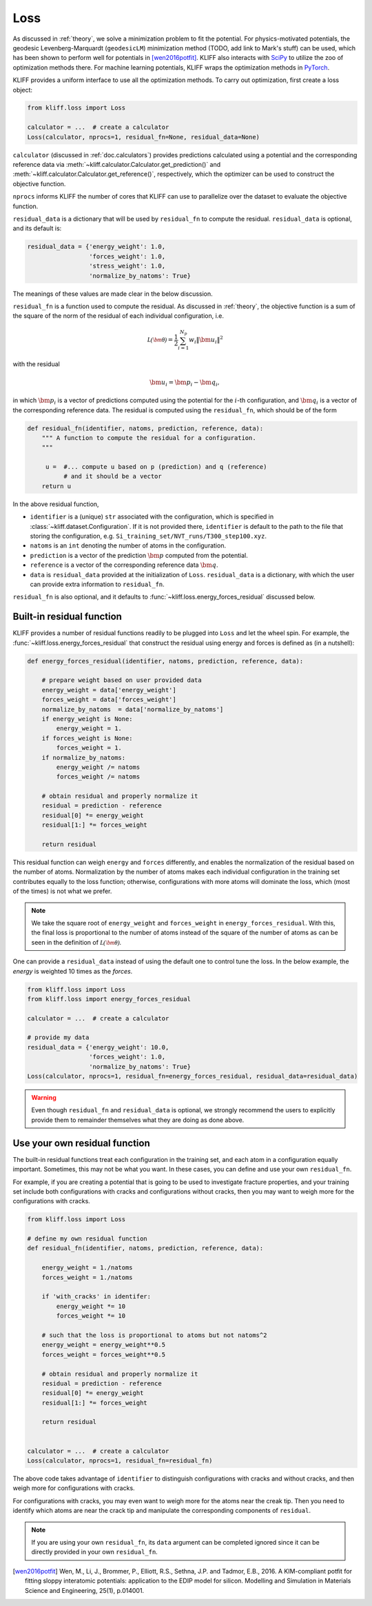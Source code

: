 .. _doc.loss:

====
Loss
====

As discussed in :ref:`theory`, we solve a minimization problem to fit the potential.
For physics-motivated potentials, the geodesic Levenberg-Marquardt (``geodesicLM``)
minimization method (TODO, add link to Mark's stuff) can be used, which has been
shown to perform well for potentials in [wen2016potfit]_. KLIFF also interacts
with SciPy_ to utilize the zoo of optimization methods there.
For machine learning potentials, KLIFF wraps the optimization methods in PyTorch_.

KLIFF provides a uniform interface to use all the optimization methods.
To carry out optimization, first create a loss object:

.. code-block:: python

    from kliff.loss import Loss

    calculator = ...  # create a calculator
    Loss(calculator, nprocs=1, residual_fn=None, residual_data=None)

``calculator`` (discussed in :ref:`doc.calculators`) provides predictions
calculated using a potential and the corresponding reference data via
:meth:`~kliff.calculator.Calculator.get_prediction()` and
:meth:`~kliff.calculator.Calculator.get_reference()`, respectively, which the
optimizer can be used to construct the objective function.

``nprocs`` informs KLIFF the number of cores that KLIFF can use to parallelize
over the dataset to evaluate the objective function.

``residual_data`` is a dictionary that will be used by ``residual_fn`` to compute
the residual. ``residual_data`` is optional, and its default is:

.. code-block:: python

    residual_data = {'energy_weight': 1.0,
                     'forces_weight': 1.0,
                     'stress_weight': 1.0,
                     'normalize_by_natoms': True}

The meanings of these values are made clear in the below discussion.


``residual_fn`` is a function used to compute the residual.
As discussed in :ref:`theory`, the objective function is a sum of the square
of the norm of the residual of each individual configuration, i.e.

.. math::
    \mathcal{L(\bm\theta)} = \frac{1}{2} \sum_{i=1}^{N_p}
    w_i \|\bm u_i\|^2

with the residual

.. math::
    \bm u_i = \bm p_i - \bm q_i ,

in which :math:`\bm p_i` is a vector of predictions computed using the potential
for the :math:`i`-th configuration, and :math:`\bm q_i` is a vector of the
corresponding reference data.
The residual is computed using the ``residual_fn``, which should be of the form

.. code-block:: python

    def residual_fn(identifier, natoms, prediction, reference, data):
        """ A function to compute the residual for a configuration.
        """

         u =  #... compute u based on p (prediction) and q (reference)
              # and it should be a vector
        return u

In the above residual function,

- ``identifier`` is a (unique) ``str`` associated with the configuration, which
  is specified in :class:`~kliff.dataset.Configuration`. If it is not provided
  there, ``identifier`` is default to the path to the file that storing the
  configuration, e.g. ``Si_training_set/NVT_runs/T300_step100.xyz``.
- ``natoms`` is an ``int`` denoting the number of atoms in the configuration.
- ``prediction`` is a vector of the prediction :math:`\bm p` computed from the
  potential.
- ``reference`` is a vector of the corresponding reference data :math:`\bm q`.
- ``data`` is ``residual_data`` provided at the initialization of ``Loss``.
  ``residual_data`` is a dictionary, with which the user can provide extra
  information to ``residual_fn``.

``residual_fn`` is also optional, and it defaults to :func:`~kliff.loss.energy_forces_residual`
discussed below.


Built-in residual function
==========================
KLIFF provides a number of residual functions readily to be plugged into ``Loss``
and let the wheel spin. For example, the :func:`~kliff.loss.energy_forces_residual`
that construct the residual using energy and forces is defined as (in a nutshell):

.. code-block:: python

    def energy_forces_residual(identifier, natoms, prediction, reference, data):

        # prepare weight based on user provided data
        energy_weight = data['energy_weight']
        forces_weight = data['forces_weight']
        normalize_by_natoms  = data['normalize_by_natoms']
        if energy_weight is None:
            energy_weight = 1.
        if forces_weight is None:
            forces_weight = 1.
        if normalize_by_natoms:
            energy_weight /= natoms
            forces_weight /= natoms

        # obtain residual and properly normalize it
        residual = prediction - reference
        residual[0] *= energy_weight
        residual[1:] *= forces_weight

        return residual

This residual function can weigh ``energy`` and ``forces`` differently, and
enables the normalization of the residual based on the number of atoms.
Normalization by the number of atoms makes each individual configuration in the
training set contributes equally to the loss function; otherwise, configurations
with more atoms will dominate the loss, which (most of the times) is not what we
prefer.

.. note::
    We take the square root of ``energy_weight`` and ``forces_weight`` in
    ``energy_forces_residual``. With this, the final loss is proportional to the
    number of atoms instead of the square of the number of atoms as can be seen
    in the definition of :math:`\mathcal{L(\bm\theta)}`.


One can provide a ``residual_data`` instead of using the default one to control
tune the loss. In the below example, the `energy` is weighted 10 times as the
`forces`.

.. code-block:: python

    from kliff.loss import Loss
    from kliff.loss import energy_forces_residual

    calculator = ...  # create a calculator

    # provide my data
    residual_data = {'energy_weight': 10.0,
                     'forces_weight': 1.0,
                     'normalize_by_natoms': True}
    Loss(calculator, nprocs=1, residual_fn=energy_forces_residual, residual_data=residual_data)


.. warning::
    Even though ``residual_fn`` and ``residual_data`` is optional, we strongly
    recommend the users to explicitly provide them to remainder themselves what
    they are doing as done above.

.. seealso::
    See :mod:`kliff.loss` for other built-in residual functions.


Use your own residual function
==============================

The built-in residual functions treat each configuration in the training set, and
each atom in a configuration equally important. Sometimes, this may not be what
you want. In these cases, you can define and use your own ``residual_fn``.

For example, if you are creating a potential that is going to be used
to investigate fracture properties, and your training set include both
configurations with cracks and configurations without cracks, then you may want to
weigh more for the configurations with cracks.

.. code-block:: python

    from kliff.loss import Loss

    # define my own residual function
    def residual_fn(identifier, natoms, prediction, reference, data):

        energy_weight = 1./natoms
        forces_weight = 1./natoms

        if 'with_cracks' in identifer:
            energy_weight *= 10
            forces_weight *= 10

        # such that the loss is proportional to atoms but not natoms^2
        energy_weight = energy_weight**0.5
        forces_weight = forces_weight**0.5

        # obtain residual and properly normalize it
        residual = prediction - reference
        residual[0] *= energy_weight
        residual[1:] *= forces_weight

        return residual


    calculator = ...  # create a calculator
    Loss(calculator, nprocs=1, residual_fn=residual_fn)


The above code takes advantage of ``identifier`` to distinguish configurations with
cracks and without cracks, and then weigh more for configurations with cracks.

For configurations with cracks, you may even want to weigh more for the atoms near
the creak tip. Then you need to identify which atoms are near the crack tip
and manipulate the corresponding components of ``residual``.


.. note::
    If you are using your own ``residual_fn``, its ``data`` argument can be completed
    ignored since it can be directly provided in your own ``residual_fn``.



.. _PyTorch: https://pytorch.org
.. _SciPy: https://scipy.org
.. _scipy.optimize.minimize: https://docs.scipy.org/doc/scipy/reference/generated/scipy.optimize.minimize.html
.. _scipy.optimize.least_squares: https://docs.scipy.org/doc/scipy/reference/generated/scipy.optimize.least_squares

.. [wen2016potfit] Wen, M., Li, J., Brommer, P., Elliott, R.S., Sethna, J.P. and
   Tadmor, E.B., 2016. A KIM-compliant potfit for fitting sloppy interatomic
   potentials: application to the EDIP model for silicon. Modelling and Simulation in
   Materials Science and Engineering, 25(1), p.014001.
